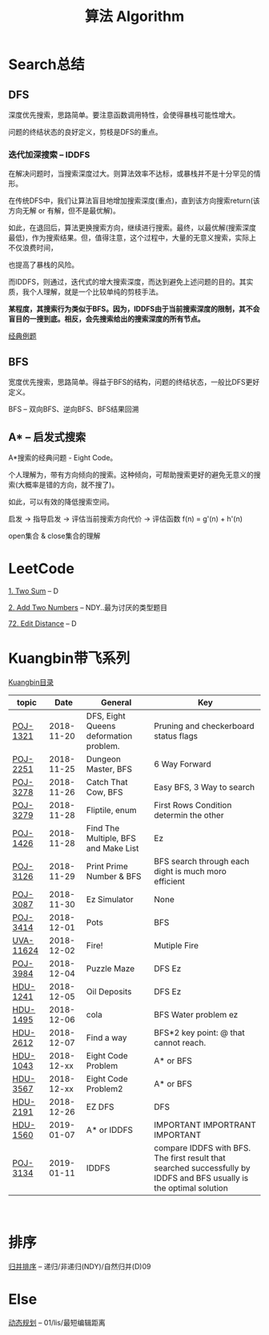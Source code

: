 #+TITLE: 算法 Algorithm

* Search总结
** DFS
   深度优先搜索，思路简单。要注意函数调用特性，会使得暴栈可能性增大。
   
   问题的终结状态的良好定义，剪枝是DFS的重点。
*** 迭代加深搜索 -- IDDFS
    在解决问题时，当搜索深度过大。则算法效率不达标，或暴栈并不是十分罕见的情形。

    在传统DFS中，我们让算法盲目地增加搜索深度(重点)，直到该方向搜索return(该方向无解 or 有解，但不是最优解)。

    如此，在退回后，算法更换搜索方向，继续进行搜索。最终，以最优解(搜索深度最低)，作为搜索结果。但，值得注意，这个过程中，大量的无意义搜索，实际上不仅浪费时间，
    
    也提高了暴栈的风险。

    而IDDFS，则通过，迭代式的增大搜索深度，而达到避免上述问题的目的。其实质，我个人理解，就是一个比较单纯的剪枝手法。

    *某程度，其搜索行为类似于BFS。因为，IDDFS由于当前搜索深度的限制，其不会盲目的一搜到底。相反，会先搜索给出的搜索深度的所有节点。*

    [[http://poj.org/problem?id=3134][经典例题]]
** BFS
   宽度优先搜索，思路简单。得益于BFS的结构，问题的终结状态，一般比DFS更好定义。

   BFS -- 双向BFS、逆向BFS、BFS结果回溯
** A* -- 启发式搜索
   A*搜索的经典问题 - Eight Code。
   
   个人理解为，带有方向倾向的搜索。这种倾向，可帮助搜索更好的避免无意义的搜索(大概率是错的方向，就不搜了)。

   如此，可以有效的降低搜索空间。

   启发 -> 指导启发 -> 评估当前搜索方向代价 -> 评估函数 f(n) = g'(n) + h'(n)
   
   open集合 & close集合的理解
* LeetCode
  [[https://leetcode.com/problems/two-sum/description/][1. Two Sum]] -- D

  [[https://leetcode.com/problems/add-two-numbers/solution/#][2. Add Two Numbers]] -- NDY..最为讨厌的类型题目

  [[https://leetcode.com/problems/edit-distance/description/][72. Edit Distance]] -- D

* Kuangbin带飞系列

  [[https://cn.vjudge.net/article/187][Kuangbin目录]]

  | topic     |       Date | General                                | Key                                                                                                                  |
  |-----------+------------+----------------------------------------+----------------------------------------------------------------------------------------------------------------------|
  | [[https://cn.vjudge.net/problem/POJ-1321][POJ-1321]]  | 2018-11-20 | DFS, Eight Queens deformation problem. | Pruning and checkerboard status flags                                                                                |
  | [[https://cn.vjudge.net/problem/POJ-2251][POJ-2251]]  | 2018-11-25 | Dungeon Master, BFS                    | 6 Way Forward                                                                                                        |
  | [[https://cn.vjudge.net/problem/POJ-3278][POJ-3278]]  | 2018-11-26 | Catch That Cow, BFS                    | Easy BFS, 3 Way to search                                                                                            |
  | [[https://cn.vjudge.net/problem/POJ-3279][POJ-3279]]  | 2018-11-28 | Fliptile, enum                         | First Rows Condition determin the other                                                                              |
  | [[https://cn.vjudge.net/problem/POJ-1426][POJ-1426]]  | 2018-11-28 | Find The Multiple, BFS and Make List   | Ez                                                                                                                   |
  | [[https://cn.vjudge.net/problem/POJ-3126#author=0][POJ-3126]]  | 2018-11-29 | Print Prime Number & BFS               | BFS search through each dight is much moro efficient                                                                 |
  | [[https://cn.vjudge.net/problem/POJ-3087#author=wuyang1002431655][POJ-3087]]  | 2018-11-30 | Ez Simulator                           | None                                                                                                                 |
  | [[https://cn.vjudge.net/problem/POJ-3414][POJ-3414]]  | 2018-12-01 | Pots                                   | BFS                                                                                                                  |
  | [[https://cn.vjudge.net/problem/UVA-11624][UVA-11624]] | 2018-12-02 | Fire!                                  | Mutiple Fire                                                                                                         |
  | [[https://cn.vjudge.net/problem/POJ-3984][POJ-3984]]  | 2018-12-04 | Puzzle Maze                            | DFS Ez                                                                                                               |
  | [[https://cn.vjudge.net/problem/HDU-1241#author=prayerhgq][HDU-1241]]  | 2018-12-05 | Oil Deposits                           | DFS Ez                                                                                                               |
  | [[https://cn.vjudge.net/problem/HDU-1495][HDU-1495]]  | 2018-12-06 | cola                                   | BFS Water problem ez                                                                                                 |
  | [[https://cn.vjudge.net/problem/HDU-2612#author=open1231][HDU-2612]]  | 2018-12-07 | Find a way                             | BFS*2 key point: @ that cannot reach.                                                                                |
  | [[https://cn.vjudge.net/problem/HDU-1043][HDU-1043]]  | 2018-12-xx | Eight Code Problem                     | A* or BFS                                                                                                            |
  | [[https://cn.vjudge.net/problem/HDU-3567][HDU-3567]]  | 2018-12-xx | Eight Code Problem2                    | A* or BFS                                                                                                            |
  | [[https://cn.vjudge.net/problem/HDU-2181][HDU-2191]]  | 2018-12-26 | EZ DFS                                 | DFS                                                                                                                  |
  | [[https://cn.vjudge.net/problem/HDU-1560#author=zmyhh][HDU-1560]]  | 2019-01-07 | A* or IDDFS                            | IMPORTANT IMPORTRANT IMPORTANT                                                                                       |
  | [[https://cn.vjudge.net/problem/POJ-3134][POJ-3134]]  | 2019-01-11 | IDDFS                                  | compare IDDFS with BFS. The first result that searched successfully by IDDFS and BFS usually is the optimal solution |
   
* 排序
  [[file:归并排序.org][归并排序]] -- 递归/非递归(NDY)/自然归并(D)09
  
* Else
  [[file:动态规划.org][动态规划]] -- 01/lis/最短编辑距离

  


